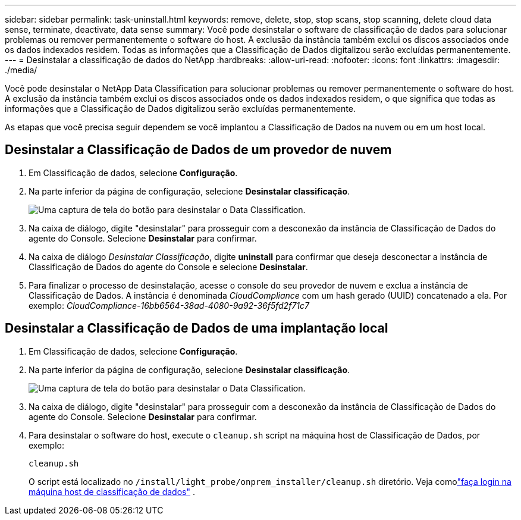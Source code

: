 ---
sidebar: sidebar 
permalink: task-uninstall.html 
keywords: remove, delete, stop, stop scans, stop scanning, delete cloud data sense, terminate, deactivate, data sense 
summary: Você pode desinstalar o software de classificação de dados para solucionar problemas ou remover permanentemente o software do host.  A exclusão da instância também exclui os discos associados onde os dados indexados residem.  Todas as informações que a Classificação de Dados digitalizou serão excluídas permanentemente. 
---
= Desinstalar a classificação de dados do NetApp
:hardbreaks:
:allow-uri-read: 
:nofooter: 
:icons: font
:linkattrs: 
:imagesdir: ./media/


[role="lead"]
Você pode desinstalar o NetApp Data Classification para solucionar problemas ou remover permanentemente o software do host.  A exclusão da instância também exclui os discos associados onde os dados indexados residem, o que significa que todas as informações que a Classificação de Dados digitalizou serão excluídas permanentemente.

As etapas que você precisa seguir dependem se você implantou a Classificação de Dados na nuvem ou em um host local.



== Desinstalar a Classificação de Dados de um provedor de nuvem

. Em Classificação de dados, selecione **Configuração**.
. Na parte inferior da página de configuração, selecione **Desinstalar classificação**.
+
image:screenshot-uninstall.png["Uma captura de tela do botão para desinstalar o Data Classification."]

. Na caixa de diálogo, digite "desinstalar" para prosseguir com a desconexão da instância de Classificação de Dados do agente do Console.  Selecione **Desinstalar** para confirmar.
. Na caixa de diálogo _Desinstalar Classificação_, digite *uninstall* para confirmar que deseja desconectar a instância de Classificação de Dados do agente do Console e selecione *Desinstalar*.
. Para finalizar o processo de desinstalação, acesse o console do seu provedor de nuvem e exclua a instância de Classificação de Dados.  A instância é denominada _CloudCompliance_ com um hash gerado (UUID) concatenado a ela.  Por exemplo: _CloudCompliance-16bb6564-38ad-4080-9a92-36f5fd2f71c7_




== Desinstalar a Classificação de Dados de uma implantação local

. Em Classificação de dados, selecione **Configuração**.
. Na parte inferior da página de configuração, selecione **Desinstalar classificação**.
+
image:screenshot-uninstall.png["Uma captura de tela do botão para desinstalar o Data Classification."]

. Na caixa de diálogo, digite "desinstalar" para prosseguir com a desconexão da instância de Classificação de Dados do agente do Console.  Selecione **Desinstalar** para confirmar.
. Para desinstalar o software do host, execute o `cleanup.sh` script na máquina host de Classificação de Dados, por exemplo:
+
[source, cli]
----
cleanup.sh
----
+
O script está localizado no `/install/light_probe/onprem_installer/cleanup.sh` diretório. Veja comolink:reference-log-in-to-instance.html["faça login na máquina host de classificação de dados"] .


